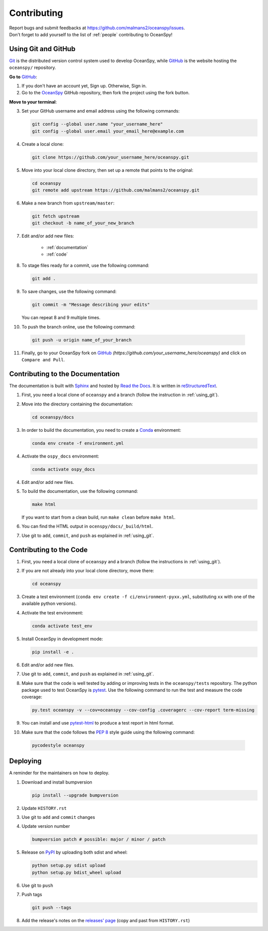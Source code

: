 .. _contributing:

============
Contributing
============
| Report bugs and submit feedbacks at https://github.com/malmans2/oceanspy/issues.
| Don't forget to add yourself to the list of :ref:`people` contributing to OceanSpy! 

.. _using_git:

Using Git and GitHub
--------------------

Git_ is the distributed version control system used to develop OceanSpy, while GitHub_ is the website hosting the ``oceanspy/`` repository.

**Go to** GitHub_:

1. If you don't have an account yet, Sign up. Otherwise, Sign in. 

2. Go to the OceanSpy_ GitHub repository, then fork the project using the fork button.

**Move to your terminal**:

3. Set your GitHub username and email address using the following commands:

   .. code-block:: bash

    git config --global user.name "your_username_here"
    git config --global user.email your_email_here@example.com

4. Create a local clone:

   .. code-block:: bash 

    git clone https://github.com/your_username_here/oceanspy.git

5. Move into your local clone directory, then set up a remote that points to the original:

   .. code-block:: bash
    
    cd oceanspy
    git remote add upstream https://github.com/malmans2/oceanspy.git

6. Make a new branch from ``upstream/master``:

   .. code-block:: bash
        
    git fetch upstream
    git checkout -b name_of_your_new_branch

7. Edit and/or add new files:

    * :ref:`documentation`
    * :ref:`code`

8. To stage files ready for a commit, use the following command:

   .. code-block:: bash
           
    git add .

9. To save changes, use the following command:

   .. code-block:: bash 
               
    git commit -m "Message describing your edits" 

   You can repeat 8 and 9 multiple times.

10. To push the branch online, use the following command:

   .. code-block:: bash
           
    git push -u origin name_of_your_branch

11. Finally, go to your OceanSpy fork on GitHub_ *(https://github.com/your_username_here/oceanspy)* and click on ``Compare and Pull``.


.. _documentation:

Contributing to the Documentation
---------------------------------
The documentation is built with Sphinx_ and hosted by `Read the Docs`_.
It is written in reStructuredText_.

1. First, you need a local clone of ``oceanspy`` and a branch (follow the instruction in :ref:`using_git`).

2. Move into the directory containing the documentation:

   .. code-block:: bash 
           
    cd oceanspy/docs

3. In order to build the documentation, you need to create a Conda_ environment:

   .. code-block:: bash 
           
    conda env create -f environment.yml

4. Activate the ``ospy_docs`` environment:

   .. code-block:: bash

    conda activate ospy_docs

4. Edit and/or add new files.

5. To build the documentation, use the following command:

   .. code-block:: bash
           
    make html

   If you want to start from a clean build, run ``make clean`` before ``make html``.

6. You can find the HTML output in ``ocenspy/docs/_build/html``.

7. Use git to ``add``, ``commit``, and ``push`` as explained in :ref:`using_git`.


.. _code:

Contributing to the Code
------------------------

1. First, you need a local clone of ``oceanspy`` and a branch (follow the instructions in :ref:`using_git`).

2. If you are not already into your local clone directory, move there:

   .. code-block:: bash
           
    cd oceanspy

3. Create a test environment (``conda env create -f ci/environment-pyxx.yml``, substituting ``xx`` with one of the available python versions).

4. Activate the test environment:

   .. code-block:: bash

    conda activate test_env

5. Install OceanSpy in development mode:

   .. code-block:: bash 
           
    pip install -e .

6. Edit and/or add new files.

7. Use git to ``add``, ``commit``, and ``push`` as explained in :ref:`using_git`.

8. Make sure that the code is well tested by adding or improving tests in the ``oceanspy/tests`` repository. The python package used to test OceanSpy is pytest_. Use the following command to run the test and measure the code coverage:

   .. code-block:: bash 

    py.test oceanspy -v --cov=oceanspy --cov-config .coveragerc --cov-report term-missing

9. You can install and use `pytest-html`_ to produce a test report in html format.

10. Make sure that the code follows the `PEP 8`_ style guide using the following command:

   .. code-block:: bash 
           
    pycodestyle oceanspy


Deploying
---------

A reminder for the maintainers on how to deploy.

1. Download and install bumpversion

   .. code-block:: bash

    pip install --upgrade bumpversion

2. Update ``HISTORY.rst``

3. Use git to ``add`` and ``commit`` changes

4. Update version number

   .. code-block:: bash

    bumpversion patch # possible: major / minor / patch

5. Release on PyPI_ by uploading both sdist and wheel:

   .. code-block:: bash

    python setup.py sdist upload
    python setup.py bdist_wheel upload 

6. Use git to ``push``

7. Push tags

   .. code-block:: bash

    git push --tags

8. Add the release's notes on the `releases' page`_ (copy and past from ``HISTORY.rst``)
   

.. _Git: https://git-scm.com
.. _GitHub: https://github.com
.. _OceanSpy: https://github.com/malmans2/oceanspy
.. _Sphinx: http://www.sphinx-doc.org/en/master
.. _`Read the Docs`: https://readthedocs.org
.. _reStructuredText: http://www.sphinx-doc.org/en/master/usage/restructuredtext/basics.html
.. _Conda: https://conda.io/docs
.. _PyPI: https://pypi.org/project/oceanspy
.. _`releases' page`: https://github.com/malmans2/oceanspy/releases
.. _pytest: https://docs.pytest.org/en/latest
.. _`pytest-html`: https://pypi.org/project/pytest-html
.. _`PEP 8`: https://www.python.org/dev/peps/pep-0008
